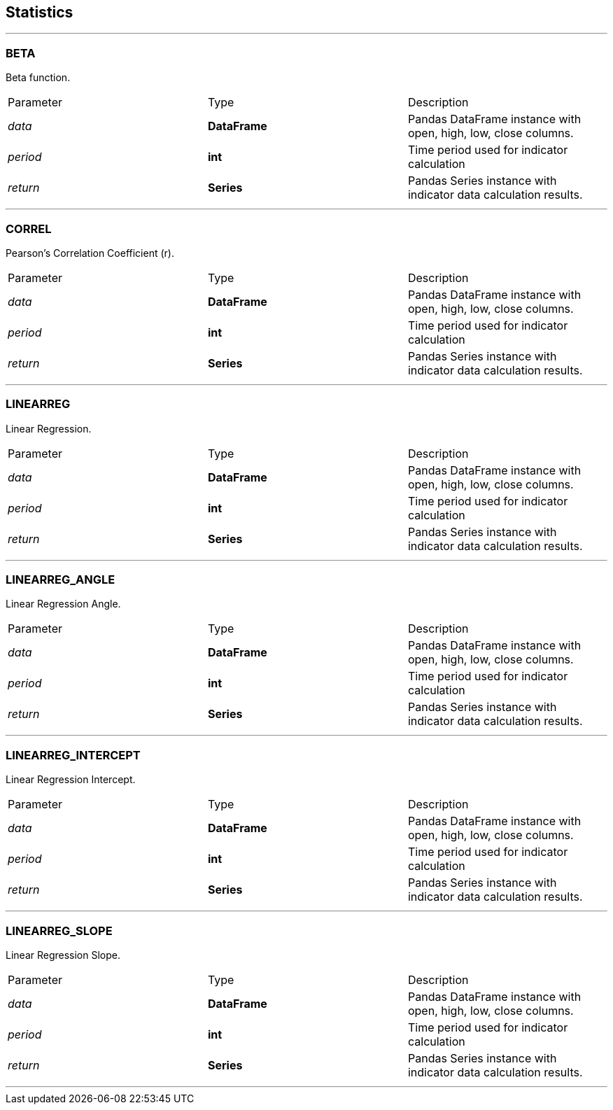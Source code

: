 == Statistics

---

=== BETA

Beta function.

|===
|Parameter |Type | Description
|_data_
|*DataFrame*
|Pandas DataFrame instance with open, high, low, close columns.
|_period_
|*int*
|Time period used for indicator calculation
|_return_
|*Series*
|Pandas Series instance with indicator data calculation results.
|===

---

=== CORREL

Pearson's Correlation Coefficient (r).

|===
|Parameter |Type | Description
|_data_
|*DataFrame*
|Pandas DataFrame instance with open, high, low, close columns.
|_period_
|*int*
|Time period used for indicator calculation
|_return_
|*Series*
|Pandas Series instance with indicator data calculation results.
|===

---

=== LINEARREG

Linear Regression.

|===
|Parameter |Type | Description
|_data_
|*DataFrame*
|Pandas DataFrame instance with open, high, low, close columns.
|_period_
|*int*
|Time period used for indicator calculation
|_return_
|*Series*
|Pandas Series instance with indicator data calculation results.
|===

---

=== LINEARREG_ANGLE

Linear Regression Angle.

|===
|Parameter |Type | Description
|_data_
|*DataFrame*
|Pandas DataFrame instance with open, high, low, close columns.
|_period_
|*int*
|Time period used for indicator calculation
|_return_
|*Series*
|Pandas Series instance with indicator data calculation results.
|===

---

=== LINEARREG_INTERCEPT

Linear Regression Intercept.

|===
|Parameter |Type | Description
|_data_
|*DataFrame*
|Pandas DataFrame instance with open, high, low, close columns.
|_period_
|*int*
|Time period used for indicator calculation
|_return_
|*Series*
|Pandas Series instance with indicator data calculation results.
|===

---

=== LINEARREG_SLOPE

Linear Regression Slope.

|===
|Parameter |Type | Description
|_data_
|*DataFrame*
|Pandas DataFrame instance with open, high, low, close columns.
|_period_
|*int*
|Time period used for indicator calculation
|_return_
|*Series*
|Pandas Series instance with indicator data calculation results.
|===

---
